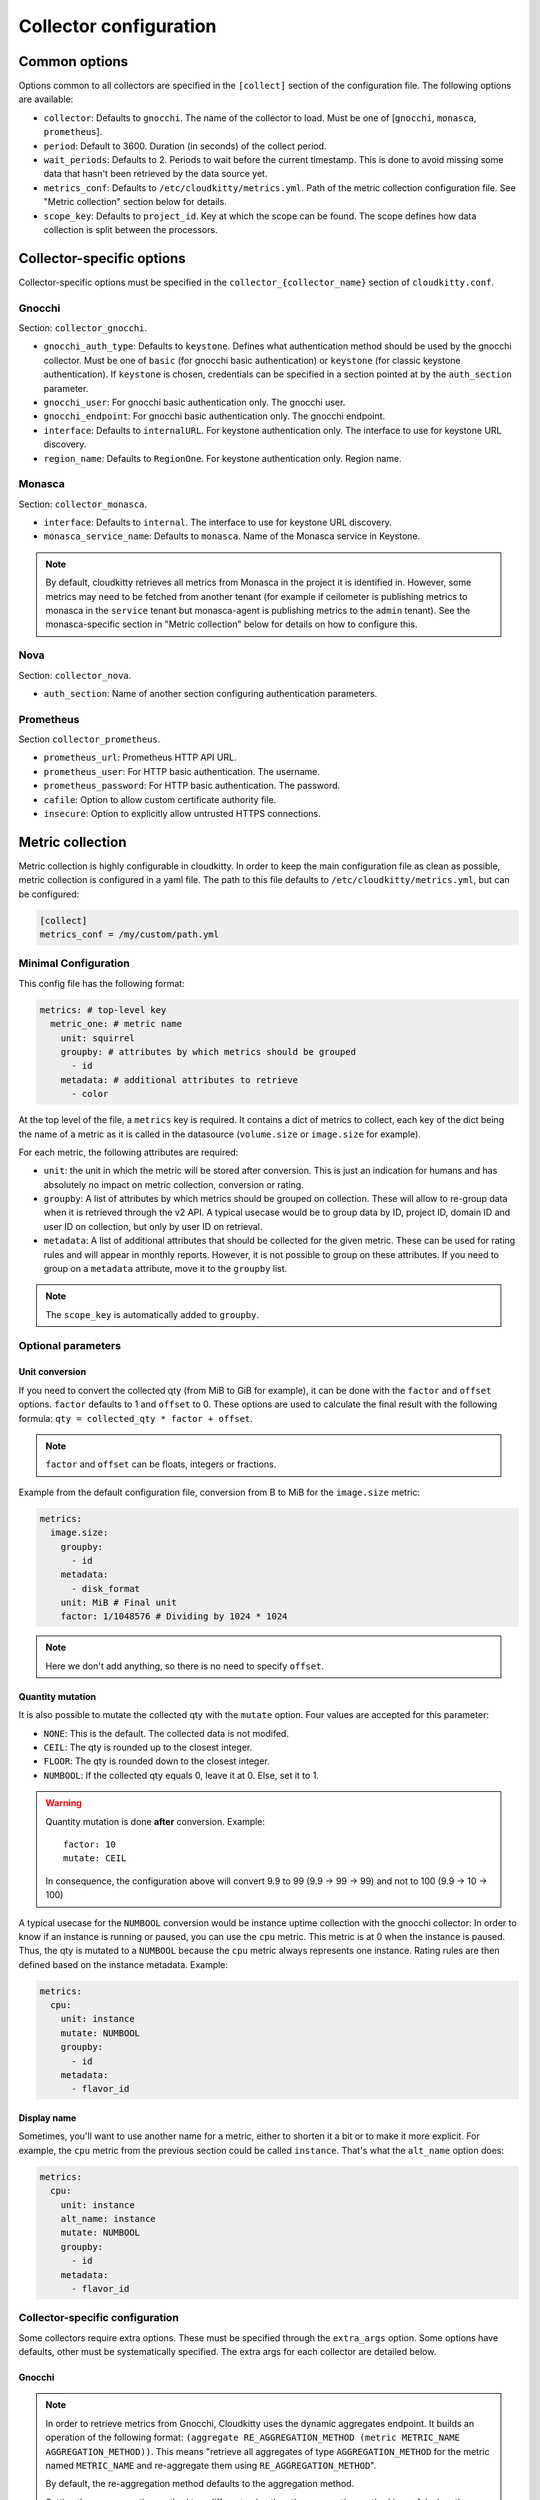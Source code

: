 =========================
 Collector configuration
=========================

Common options
==============

Options common to all collectors are specified in the ``[collect]`` section of
the configuration file. The following options are available:

* ``collector``: Defaults to ``gnocchi``. The name of the collector to load.
  Must be one of [``gnocchi``, ``monasca``, ``prometheus``].

* ``period``: Default to 3600. Duration (in seconds) of the collect period.

* ``wait_periods``: Defaults to 2. Periods to wait before the current
  timestamp. This is done to avoid missing some data that hasn't been
  retrieved by the data source yet.

* ``metrics_conf``: Defaults to ``/etc/cloudkitty/metrics.yml``. Path of the
  metric collection configuration file. See "Metric collection" section below
  for details.

* ``scope_key``: Defaults to ``project_id``. Key at which the scope can be
  found. The scope defines how data collection is split between the processors.

Collector-specific options
==========================

Collector-specific options must be specified in the
``collector_{collector_name}`` section of ``cloudkitty.conf``.

Gnocchi
-------

Section: ``collector_gnocchi``.

* ``gnocchi_auth_type``: Defaults to ``keystone``. Defines what authentication
  method should be used by the gnocchi collector. Must be one of ``basic``
  (for gnocchi basic authentication) or ``keystone`` (for classic keystone
  authentication). If ``keystone`` is chosen, credentials can be specified
  in a section pointed at by the ``auth_section`` parameter.

* ``gnocchi_user``: For gnocchi basic authentication only. The gnocchi user.

* ``gnocchi_endpoint``: For gnocchi basic authentication only. The gnocchi
  endpoint.

* ``interface``: Defaults to ``internalURL``. For keystone authentication only.
  The interface to use for keystone URL discovery.

* ``region_name``: Defaults to ``RegionOne``. For keystone authentication only.
  Region name.


Monasca
-------

Section: ``collector_monasca``.

* ``interface``: Defaults to ``internal``. The interface to use for keystone
  URL discovery.

* ``monasca_service_name``: Defaults to ``monasca``. Name of the Monasca
  service in Keystone.

.. note:: By default, cloudkitty retrieves all metrics from Monasca in the
          project it is identified in. However, some metrics may need to be
          fetched from another tenant (for example if ceilometer is publishing
          metrics to monasca in the ``service`` tenant but monasca-agent is
          publishing metrics to the ``admin`` tenant). See the monasca-specific
          section in "Metric collection" below for details on how to configure
          this.

Nova
----

Section: ``collector_nova``.

* ``auth_section``: Name of another section configuring authentication
  parameters.

Prometheus
----------

Section ``collector_prometheus``.

* ``prometheus_url``: Prometheus HTTP API URL.

* ``prometheus_user``: For HTTP basic authentication. The username.

* ``prometheus_password``: For HTTP basic authentication. The password.

* ``cafile``: Option to allow custom certificate authority file.

* ``insecure``: Option to explicitly allow untrusted HTTPS connections.


Metric collection
=================

Metric collection is highly configurable in cloudkitty. In order to keep the
main configuration file as clean as possible, metric collection is configured
in a yaml file. The path to this file defaults to
``/etc/cloudkitty/metrics.yml``, but can be configured:

.. code-block:: ini

   [collect]
   metrics_conf = /my/custom/path.yml


Minimal Configuration
---------------------

This config file has the following format:

.. code-block:: yaml

   metrics: # top-level key
     metric_one: # metric name
       unit: squirrel
       groupby: # attributes by which metrics should be grouped
         - id
       metadata: # additional attributes to retrieve
         - color

At the top level of the file, a ``metrics`` key is required. It contains a dict
of metrics to collect, each key of the dict being the name of a metric as it is
called in the datasource (``volume.size`` or ``image.size`` for example).

For each metric, the following attributes are required:

* ``unit``: the unit in which the metric will be stored after conversion. This
  is just an indication for humans and has absolutely no impact on metric
  collection, conversion or rating.

* ``groupby``: A list of attributes by which metrics should be grouped
  on collection. These will allow to re-group data when it is retrieved
  through the v2 API. A typical usecase would be to group data by ID,
  project ID, domain ID and user ID on collection, but only by user ID
  on retrieval.

* ``metadata``: A list of additional attributes that should be collected for
  the given metric. These can be used for rating rules and will appear in
  monthly reports. However, it is not possible to group on these attributes.
  If you need to group on a ``metadata`` attribute, move it to the ``groupby``
  list.

.. note:: The ``scope_key`` is automatically added to ``groupby``.

Optional parameters
-------------------

Unit conversion
~~~~~~~~~~~~~~~

If you need to convert the collected qty (from MiB to GiB for example), it can
be done with the ``factor`` and ``offset`` options. ``factor`` defaults to 1
and ``offset`` to 0. These options are used to calculate the final result with
the following formula: ``qty = collected_qty * factor + offset``.

.. note:: ``factor`` and ``offset`` can be floats, integers or fractions.

Example from the default configuration file, conversion from B to MiB for the
``image.size`` metric:

.. code-block:: yaml

   metrics:
     image.size:
       groupby:
         - id
       metadata:
         - disk_format
       unit: MiB # Final unit
       factor: 1/1048576 # Dividing by 1024 * 1024

.. note::

   Here we don't add anything, so there is no need to specify ``offset``.

Quantity mutation
~~~~~~~~~~~~~~~~~

It is also possible to mutate the collected qty with the ``mutate`` option.
Four values are accepted for this parameter:

* ``NONE``: This is the default. The collected data is not modifed.

* ``CEIL``: The qty is rounded up to the closest integer.

* ``FLOOR``: The qty is rounded down to the closest integer.

* ``NUMBOOL``: If the collected qty equals 0, leave it at 0. Else, set it to 1.

.. warning::

   Quantity mutation is done **after** conversion. Example::

     factor: 10
     mutate: CEIL

   In consequence, the configuration above will convert 9.9 to 99
   (9.9 -> 99 -> 99) and not to 100 (9.9 -> 10 -> 100)

A typical usecase for the ``NUMBOOL`` conversion would be instance uptime
collection with the gnocchi collector: In order to know if an instance is
running or paused, you can use the ``cpu`` metric. This metric is at
0 when the instance is paused. Thus, the qty is mutated to a ``NUMBOOL``
because the ``cpu`` metric always represents one instance. Rating rules are
then defined based on the instance metadata. Example:

.. code-block:: yaml

   metrics:
     cpu:
       unit: instance
       mutate: NUMBOOL
       groupby:
         - id
       metadata:
         - flavor_id

Display name
~~~~~~~~~~~~

Sometimes, you'll want to use another name for a metric, either to shorten it a
bit or to make it more explicit. For example, the ``cpu`` metric from the
previous section could be called ``instance``. That's what the ``alt_name``
option does:

.. code-block:: yaml

   metrics:
     cpu:
       unit: instance
       alt_name: instance
       mutate: NUMBOOL
       groupby:
         - id
       metadata:
         - flavor_id

Collector-specific configuration
--------------------------------

Some collectors require extra options. These must be specified through the
``extra_args`` option. Some options have defaults, other must be systematically
specified. The extra args for each collector are detailed below.

Gnocchi
~~~~~~~

.. note:: In order to retrieve metrics from Gnocchi, Cloudkitty uses the
          dynamic aggregates endpoint. It builds an operation of the following
          format: ``(aggregate RE_AGGREGATION_METHOD (metric METRIC_NAME
          AGGREGATION_METHOD))``. This means "retrieve all aggregates of type
          ``AGGREGATION_METHOD`` for the metric named ``METRIC_NAME`` and
          re-aggregate them using ``RE_AGGREGATION_METHOD``".

          By default, the re-aggregation method defaults to the
          aggregation method.

          Setting the re-aggregation method to a different value than the
          aggregation method is useful when the granularity of the aggregates
          does not match CloudKitty's collect period, or when using
          ``rate:`` aggregation, as you're probably don't want a rate of rates,
          but rather a sum or max of rates.


* ``resource_type``: No default value. The resource type the current metric is
  bound to.

* ``resource_key``: Defaults to ``id``. The attribute containing the unique
  resource identifier. This is an advanced option, do not modify it
  unless you know what you're doing.

* ``aggregation_method``: Defaults to ``max``. The aggregation method to use
  when retrieving measures from gnocchi. Must be one of ``min``, ``max``,
  ``mean``, ``rate:min``, ``rate:max``, ``rate:mean``.

* ``re_aggregation_method``: Defaults to ``aggregation_method``. The
  re_aggregation method to use when retrieving measures from gnocchi.

* ``force_granularity``: Defaults to ``0``. If > 0, this granularity will be
  used for metric aggregations. Else, the lowest available granularity will be
  used (meaning the granularity covering the longest period).

Monasca
~~~~~~~

* ``resource_key``: Defaults to ``resource_id``. The attribute containing the
  unique resource identifier. This is an advanced option, do not modify it
  unless you know what you're doing.

* ``aggregation_method``: Defaults to ``max``. The aggregation method to use
  when retrieving measures from monasca. Must be one of ``min``, ``max``,
  ``mean``.

* ``forced_project_id``: Defaults to None. Force the given metric to be
  fetched from a specific tenant instead of the one cloudkitty is identified
  in. For example, if cloudkitty is identified in the ``service`` project, but
  needs to fetch a metric from the ``admin`` project, its ID should be
  specified through this option. If this option is set to ``SCOPE_ID``,
  the metric will be fetched from the current project (this assumes that
  scopes are configured to be projects/tenants).

Prometheus
~~~~~~~~~~

* ``aggregation_method``: Defaults to ``max``. The aggregation method to use
  when retrieving measures from prometheus. Must be one of ``avg``, ``min``,
  ``max``, ``sum``, ``count``, ``stddev``, ``stdvar``.

* ``query_function``: Optional argument. The function to apply to an instant
  vector after the ``aggregation_method`` or ``range_function`` has altered the
  data. Must be one of ``abs``, ``ceil``, ``exp``, ``floor``, ``ln``, ``log2``,
  ``log10``, ``round``, ``sqrt``. For more information on these functions,
  you can check `this page`_

* ``range_function``: Optional argument. The function to apply instead of the
  implicit ``{aggregation_method}_over_time``. Must be one of ``changes``,
  ``delta``, ``deriv``, ``idelta``, ``irange``, ``irate``, ``rate``. For more
  information on these functions, you can check `this page`_

.. _this page: https://prometheus.io/docs/prometheus/latest/querying/basics/
